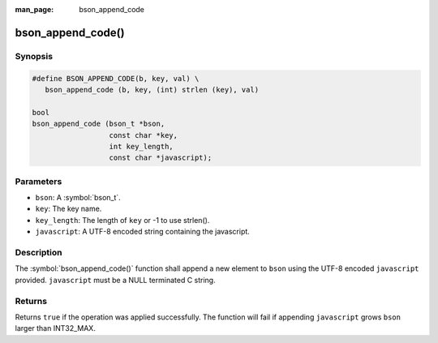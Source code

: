 :man_page: bson_append_code

bson_append_code()
==================

Synopsis
--------

.. code-block:: c

  #define BSON_APPEND_CODE(b, key, val) \
     bson_append_code (b, key, (int) strlen (key), val)

  bool
  bson_append_code (bson_t *bson,
                    const char *key,
                    int key_length,
                    const char *javascript);

Parameters
----------

* ``bson``: A :symbol:`bson_t`.
* ``key``: The key name.
* ``key_length``: The length of ``key`` or -1 to use strlen().
* ``javascript``: A UTF-8 encoded string containing the javascript.

Description
-----------

The :symbol:`bson_append_code()` function shall append a new element to ``bson`` using the UTF-8 encoded ``javascript`` provided. ``javascript`` must be a NULL terminated C string.

Returns
-------

Returns ``true`` if the operation was applied successfully. The function will fail if appending ``javascript`` grows ``bson`` larger than INT32_MAX.

